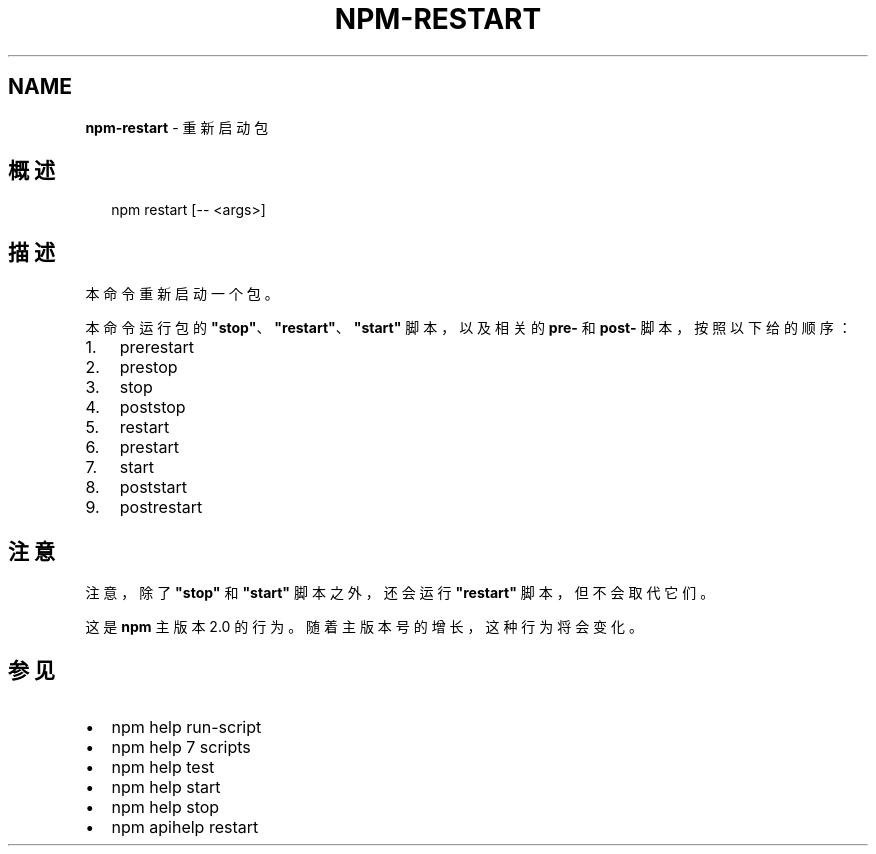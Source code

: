 .TH "NPM\-RESTART" "1" "October 2018" "" ""
.SH "NAME"
\fBnpm-restart\fR \- 重新启动包
.SH 概述
.P
.RS 2
.nf
npm restart [\-\- <args>]
.fi
.RE
.SH 描述
.P
本命令重新启动一个包。
.P
本命令运行包的 \fB"stop"\fP、\fB"restart"\fP、\fB"start"\fP 脚本，以及相关的 \fBpre\-\fP 和 \fBpost\-\fP
脚本，按照以下给的顺序：
.RS 0
.IP 1. 3
prerestart
.IP 2. 3
prestop
.IP 3. 3
stop
.IP 4. 3
poststop
.IP 5. 3
restart
.IP 6. 3
prestart
.IP 7. 3
start
.IP 8. 3
poststart
.IP 9. 3
postrestart

.RE
.SH 注意
.P
注意，除了 \fB"stop"\fP 和 \fB"start"\fP 脚本之外，还会运行 \fB"restart"\fP 脚本，但不会取代它们。
.P
这是 \fBnpm\fP 主版本 2\.0 的行为。随着主版本号的增长，这种行为将会变化。
.SH 参见
.RS 0
.IP \(bu 2
npm help run\-script
.IP \(bu 2
npm help 7 scripts
.IP \(bu 2
npm help test
.IP \(bu 2
npm help start
.IP \(bu 2
npm help stop
.IP \(bu 2
npm apihelp restart

.RE

